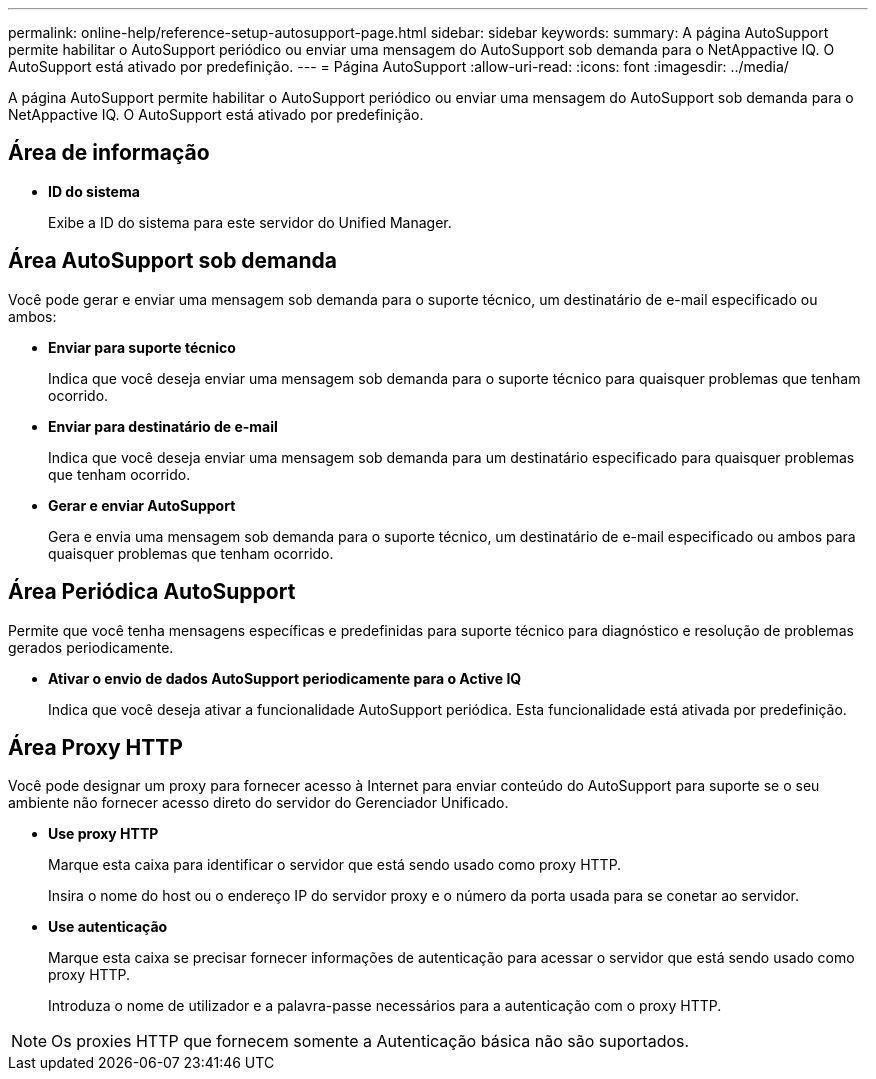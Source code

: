 ---
permalink: online-help/reference-setup-autosupport-page.html 
sidebar: sidebar 
keywords:  
summary: A página AutoSupport permite habilitar o AutoSupport periódico ou enviar uma mensagem do AutoSupport sob demanda para o NetAppactive IQ. O AutoSupport está ativado por predefinição. 
---
= Página AutoSupport
:allow-uri-read: 
:icons: font
:imagesdir: ../media/


[role="lead"]
A página AutoSupport permite habilitar o AutoSupport periódico ou enviar uma mensagem do AutoSupport sob demanda para o NetAppactive IQ. O AutoSupport está ativado por predefinição.



== Área de informação

* *ID do sistema*
+
Exibe a ID do sistema para este servidor do Unified Manager.





== Área AutoSupport sob demanda

Você pode gerar e enviar uma mensagem sob demanda para o suporte técnico, um destinatário de e-mail especificado ou ambos:

* *Enviar para suporte técnico*
+
Indica que você deseja enviar uma mensagem sob demanda para o suporte técnico para quaisquer problemas que tenham ocorrido.

* *Enviar para destinatário de e-mail*
+
Indica que você deseja enviar uma mensagem sob demanda para um destinatário especificado para quaisquer problemas que tenham ocorrido.

* *Gerar e enviar AutoSupport*
+
Gera e envia uma mensagem sob demanda para o suporte técnico, um destinatário de e-mail especificado ou ambos para quaisquer problemas que tenham ocorrido.





== Área Periódica AutoSupport

Permite que você tenha mensagens específicas e predefinidas para suporte técnico para diagnóstico e resolução de problemas gerados periodicamente.

* *Ativar o envio de dados AutoSupport periodicamente para o Active IQ*
+
Indica que você deseja ativar a funcionalidade AutoSupport periódica. Esta funcionalidade está ativada por predefinição.





== Área Proxy HTTP

Você pode designar um proxy para fornecer acesso à Internet para enviar conteúdo do AutoSupport para suporte se o seu ambiente não fornecer acesso direto do servidor do Gerenciador Unificado.

* *Use proxy HTTP*
+
Marque esta caixa para identificar o servidor que está sendo usado como proxy HTTP.

+
Insira o nome do host ou o endereço IP do servidor proxy e o número da porta usada para se conetar ao servidor.

* *Use autenticação*
+
Marque esta caixa se precisar fornecer informações de autenticação para acessar o servidor que está sendo usado como proxy HTTP.

+
Introduza o nome de utilizador e a palavra-passe necessários para a autenticação com o proxy HTTP.



[NOTE]
====
Os proxies HTTP que fornecem somente a Autenticação básica não são suportados.

====